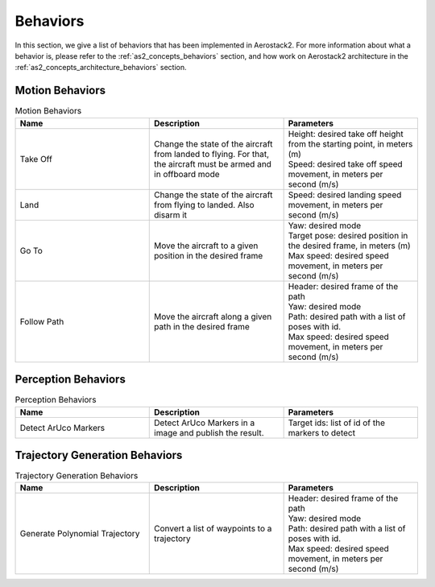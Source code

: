 .. _behaviors:

=========
Behaviors
=========

In this section, we give a list of behaviors that has been implemented in Aerostack2. 
For more information about what a behavior is, please refer to the :ref:`as2_concepts_behaviors` section, and how work on Aerostack2 architecture in the :ref:`as2_concepts_architecture_behaviors` section.

.. TDB: Reference msgs in parameters column to as2_msgs section.
.. TDB: Add description to request, result and feedback msgs.



.. _behaviors_motion:

----------------
Motion Behaviors
----------------

.. list-table:: Motion Behaviors
   :widths: 50 50 50
   :header-rows: 1

   * - Name
     - Description
     - Parameters
   * - Take Off
     - Change the state of the aircraft from landed to flying. For that, the aircraft must be armed and in offboard mode
     - | Height: desired take off height from the starting point, in meters (m)
       | Speed: desired take off speed movement, in meters per second (m/s)
   * - Land
     - Change the state of the aircraft from flying to landed. Also disarm it
     - Speed: desired landing speed movement, in meters per second (m/s)
   * - Go To
     - Move the aircraft to a given position in the desired frame
     - | Yaw: desired mode
       | Target pose: desired position in the desired frame, in meters (m)
       | Max speed: desired speed movement, in meters per second (m/s)
   * - Follow Path
     - Move the aircraft along a given path in the desired frame
     - | Header: desired frame of the path
       | Yaw: desired mode
       | Path: desired path with a list of poses with id.
       | Max speed: desired speed movement, in meters per second (m/s)



.. _behaviors_perception:

--------------------
Perception Behaviors
--------------------

.. list-table:: Perception Behaviors
   :widths: 50 50 50
   :header-rows: 1

   * - Name
     - Description
     - Parameters
   * - Detect ArUco Markers
     - Detect ArUco Markers in a image and publish the result.
     - Target ids: list of id of the markers to detect



.. _behaviors_trajectory_generation:

-------------------------------
Trajectory Generation Behaviors
-------------------------------

.. list-table:: Trajectory Generation Behaviors
   :widths: 50 50 50
   :header-rows: 1

   * - Name
     - Description
     - Parameters
   * - Generate Polynomial Trajectory
     - Convert a list of waypoints to a trajectory
     - | Header: desired frame of the path
       | Yaw: desired mode
       | Path: desired path with a list of poses with id.
       | Max speed: desired speed movement, in meters per second (m/s)